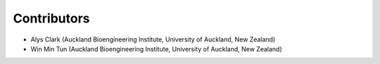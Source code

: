 ============
Contributors
============
- Alys Clark (Auckland Bioengineering Institute, University of Auckland, New Zealand)
- Win Min Tun (Auckland Bioengineering Institute, University of Auckland, New Zealand)
